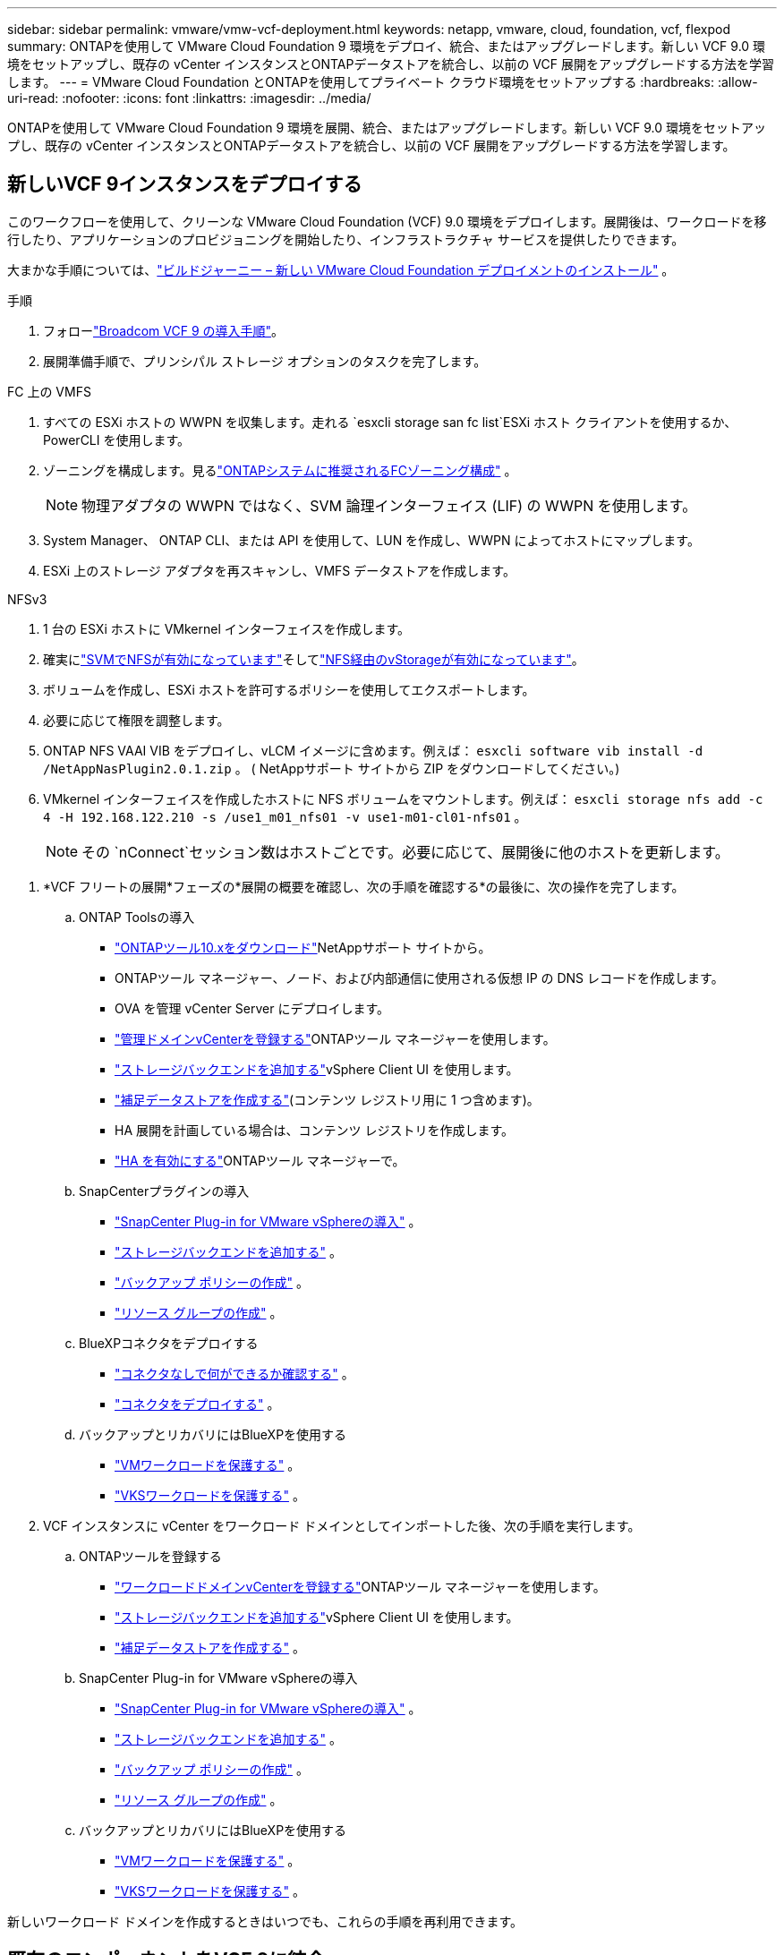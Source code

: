 ---
sidebar: sidebar 
permalink: vmware/vmw-vcf-deployment.html 
keywords: netapp, vmware, cloud, foundation, vcf, flexpod 
summary: ONTAPを使用して VMware Cloud Foundation 9 環境をデプロイ、統合、またはアップグレードします。新しい VCF 9.0 環境をセットアップし、既存の vCenter インスタンスとONTAPデータストアを統合し、以前の VCF 展開をアップグレードする方法を学習します。 
---
= VMware Cloud Foundation とONTAPを使用してプライベート クラウド環境をセットアップする
:hardbreaks:
:allow-uri-read: 
:nofooter: 
:icons: font
:linkattrs: 
:imagesdir: ../media/


[role="lead"]
ONTAPを使用して VMware Cloud Foundation 9 環境を展開、統合、またはアップグレードします。新しい VCF 9.0 環境をセットアップし、既存の vCenter インスタンスとONTAPデータストアを統合し、以前の VCF 展開をアップグレードする方法を学習します。



== 新しいVCF 9インスタンスをデプロイする

このワークフローを使用して、クリーンな VMware Cloud Foundation (VCF) 9.0 環境をデプロイします。展開後は、ワークロードを移行したり、アプリケーションのプロビジョニングを開始したり、インフラストラクチャ サービスを提供したりできます。

大まかな手順については、link:https://techdocs.broadcom.com/content/dam/broadcom/techdocs/us/en/assets/vmware-cis/vcf/vcf-9.0-vcf-deploy-journey.pdf["ビルドジャーニー – 新しい VMware Cloud Foundation デプロイメントのインストール"] 。

.手順
. フォローlink:https://techdocs.broadcom.com/us/en/vmware-cis/vcf/vcf-9-0-and-later/9-0/deployment/deploying-a-new-vmware-cloud-foundation-or-vmware-vsphere-foundation-private-cloud-/preparing-your-environment.html["Broadcom VCF 9 の導入手順"]。
. 展開準備手順で、プリンシパル ストレージ オプションのタスクを完了します。


[role="tabbed-block"]
====
.FC 上の VMFS
--
. すべての ESXi ホストの WWPN を収集します。走れる `esxcli storage san fc list`ESXi ホスト クライアントを使用するか、PowerCLI を使用します。
. ゾーニングを構成します。見るlink:https://docs.netapp.com/us-en/ontap/san-config/fc-fcoe-recommended-zoning-configuration.html#dual-fabric-zoning-configurations["ONTAPシステムに推奨されるFCゾーニング構成"] 。
+

NOTE: 物理アダプタの WWPN ではなく、SVM 論理インターフェイス (LIF) の WWPN を使用します。

. System Manager、 ONTAP CLI、または API を使用して、LUN を作成し、WWPN によってホストにマップします。
. ESXi 上のストレージ アダプタを再スキャンし、VMFS データストアを作成します。


--
.NFSv3
--
. 1 台の ESXi ホストに VMkernel インターフェイスを作成します。
. 確実にlink:https://docs.netapp.com/us-en/ontap/task_nas_enable_linux_nfs.html["SVMでNFSが有効になっています"]そしてlink:https://docs.netapp.com/us-en/ontap/nfs-admin/enable-disable-vmware-vstorage-over-nfs-task.html["NFS経由のvStorageが有効になっています"]。
. ボリュームを作成し、ESXi ホストを許可するポリシーを使用してエクスポートします。
. 必要に応じて権限を調整します。
. ONTAP NFS VAAI VIB をデプロイし、vLCM イメージに含めます。例えば： `esxcli software vib install -d /NetAppNasPlugin2.0.1.zip` 。  ( NetAppサポート サイトから ZIP をダウンロードしてください。)
. VMkernel インターフェイスを作成したホストに NFS ボリュームをマウントします。例えば： `esxcli storage nfs add -c 4 -H 192.168.122.210 -s /use1_m01_nfs01 -v use1-m01-cl01-nfs01` 。
+

NOTE: その `nConnect`セッション数はホストごとです。必要に応じて、展開後に他のホストを更新します。



--
====
. *VCF フリートの展開*フェーズの*展開の概要を確認し、次の手順を確認する*の最後に、次の操作を完了します。
+
.. ONTAP Toolsの導入
+
*** link:https://docs.netapp.com/us-en/ontap-tools-vmware-vsphere-10/deploy/ontap-tools-deployment.html["ONTAPツール10.xをダウンロード"]NetAppサポート サイトから。
*** ONTAPツール マネージャー、ノード、および内部通信に使用される仮想 IP の DNS レコードを作成します。
*** OVA を管理 vCenter Server にデプロイします。
*** link:https://docs.netapp.com/us-en/ontap-tools-vmware-vsphere-10/configure/add-vcenter.html["管理ドメインvCenterを登録する"]ONTAPツール マネージャーを使用します。
*** link:https://docs.netapp.com/us-en/ontap-tools-vmware-vsphere-10/configure/add-storage-backend.html["ストレージバックエンドを追加する"]vSphere Client UI を使用します。
*** link:https://docs.netapp.com/us-en/ontap-tools-vmware-vsphere-10/configure/create-datastore.html["補足データストアを作成する"](コンテンツ レジストリ用に 1 つ含めます)。
*** HA 展開を計画している場合は、コンテンツ レジストリを作成します。
*** link:https://docs.netapp.com/us-en/ontap-tools-vmware-vsphere-10/manage/edit-appliance-settings.html["HA を有効にする"]ONTAPツール マネージャーで。


.. SnapCenterプラグインの導入
+
*** link:https://docs.netapp.com/us-en/sc-plugin-vmware-vsphere/scpivs44_deploy_snapcenter_plug-in_for_vmware_vsphere_01.html["SnapCenter Plug-in for VMware vSphereの導入"] 。
*** link:https://docs.netapp.com/us-en/sc-plugin-vmware-vsphere/scpivs44_add_storage.html["ストレージバックエンドを追加する"] 。
*** link:https://docs.netapp.com/us-en/sc-plugin-vmware-vsphere/scpivs44_create_backup_policies.html["バックアップ ポリシーの作成"] 。
*** link:https://docs.netapp.com/us-en/sc-plugin-vmware-vsphere/scpivs44_create_resource_groups.html["リソース グループの作成"] 。


.. BlueXPコネクタをデプロイする
+
*** link:https://docs.netapp.com/us-en/bluexp-setup-admin/concept-connectors.html#what-you-can-do-without-a-connector["コネクタなしで何ができるか確認する"] 。
*** link:https://docs.netapp.com/us-en/bluexp-setup-admin/concept-modes.html#overview["コネクタをデプロイする"] 。


.. バックアップとリカバリにはBlueXPを使用する
+
*** link:https://docs.netapp.com/us-en/bluexp-backup-recovery/prev-vmware-protect-overview.html["VMワークロードを保護する"] 。
*** link:https://docs.netapp.com/us-en/bluexp-backup-recovery/br-use-kubernetes-protect-overview.html["VKSワークロードを保護する"] 。




. VCF インスタンスに vCenter をワークロード ドメインとしてインポートした後、次の手順を実行します。
+
.. ONTAPツールを登録する
+
*** link:https://docs.netapp.com/us-en/ontap-tools-vmware-vsphere-10/configure/add-vcenter.html["ワークロードドメインvCenterを登録する"]ONTAPツール マネージャーを使用します。
*** link:https://docs.netapp.com/us-en/ontap-tools-vmware-vsphere-10/configure/add-storage-backend.html["ストレージバックエンドを追加する"]vSphere Client UI を使用します。
*** link:https://docs.netapp.com/us-en/ontap-tools-vmware-vsphere-10/configure/create-datastore.html["補足データストアを作成する"] 。


.. SnapCenter Plug-in for VMware vSphereの導入
+
*** link:https://docs.netapp.com/us-en/sc-plugin-vmware-vsphere/scpivs44_deploy_snapcenter_plug-in_for_vmware_vsphere_01.html["SnapCenter Plug-in for VMware vSphereの導入"] 。
*** link:https://docs.netapp.com/us-en/sc-plugin-vmware-vsphere/scpivs44_add_storage.html["ストレージバックエンドを追加する"] 。
*** link:https://docs.netapp.com/us-en/sc-plugin-vmware-vsphere/scpivs44_create_backup_policies.html["バックアップ ポリシーの作成"] 。
*** link:https://docs.netapp.com/us-en/sc-plugin-vmware-vsphere/scpivs44_create_resource_groups.html["リソース グループの作成"] 。


.. バックアップとリカバリにはBlueXPを使用する
+
*** link:https://docs.netapp.com/us-en/bluexp-backup-recovery/prev-vmware-protect-overview.html["VMワークロードを保護する"] 。
*** link:https://docs.netapp.com/us-en/bluexp-backup-recovery/br-use-kubernetes-protect-overview.html["VKSワークロードを保護する"] 。






新しいワークロード ドメインを作成するときはいつでも、これらの手順を再利用できます。



== 既存のコンポーネントをVCF 9に統合

VCF フリートのいくつかのコンポーネントをすでに所有しており、それを再利用したい場合があります。  vCenter インスタンスを再利用する場合、データストアはONTAPツールを使用して頻繁にプロビジョニングされ、VCF の主要ストレージとして機能します。

.前提条件
* 既存の vCenter インスタンスが機能していることを確認します。
* ONTAPでプロビジョニングされたデータストアが利用可能であることを確認します。
* アクセスを確保するlink:https://imt.netapp.com/imt/#welcome["Interoperability Matrix"]。


.手順
. レビューlink:https://techdocs.broadcom.com/us/en/vmware-cis/vcf/vcf-9-0-and-later/9-0/deployment/converging-your-existing-vsphere-infrastructure-to-a-vcf-or-vvf-platform-/supported-scenarios-to-converge-to-vcf.html["VCFに収束するためのサポートされているシナリオ"]。
. ONTAPでプロビジョニングされたデータストアを主ストレージとして vCenter インスタンスに統合します。
. サポートされているバージョンを確認するには、link:https://imt.netapp.com/imt/#welcome["Interoperability Matrix"] 。
. アップグレードlink:https://docs.netapp.com/us-en/ontap-tools-vmware-vsphere-10/upgrade/upgrade-ontap-tools.html["ONTAPツール"]必要に応じて。
. アップグレードlink:https://docs.netapp.com/us-en/sc-plugin-vmware-vsphere/scpivs44_upgrade.html["VMware vSphere 用SnapCenterプラグイン"]必要に応じて。




== 既存のVCF環境をVCF 9にアップグレードする

標準のアップグレード プロセスを使用して、以前の VCF デプロイメントをバージョン 9.0 にアップグレードします。その結果、管理ドメインとワークロード ドメインがアップグレードされたバージョン 9.0 を実行する VCF 環境が実現します。

.前提条件
* 管理ドメインとワークロード ドメインをバックアップします。
* ONTAPツールとSnapCenterプラグインと VCF 9.0 の互換性を確認します。フォローlink:https://imt.netapp.com/imt/#welcome["Interoperability Matrix"]にlink:https://docs.netapp.com/us-en/ontap-tools-vmware-vsphere-10/upgrade/upgrade-ontap-tools.html["ONTAPツールのアップグレード"]そしてlink:https://docs.netapp.com/us-en/sc-plugin-vmware-vsphere/scpivs44_upgrade.html["VMware vSphere 用SnapCenterプラグイン"]VCF 9 でサポートされています。


.手順
. VCF 管理ドメインをアップグレードします。見るlink:https://techdocs.broadcom.com/us/en/vmware-cis/vcf/vcf-9-0-and-later/9-0/deployment/upgrading-cloud-foundation.html["VCF管理ドメインをVCF 9にアップグレード"]手順についてはこちらをご覧ください。
. 任意の VCF 5.x ワークロード ドメインをアップグレードします。見るlink:https://techdocs.broadcom.com/us/en/vmware-cis/vcf/vcf-9-0-and-later/9-0/lifecycle-management/lifecycle-management-of-vcf-core-components/upgrade-workload-domains-to-vcf-5-2.html["VCF 5.x ワークロード ドメインを VCF 9 にアップグレードする"]手順についてはこちらをご覧ください。

